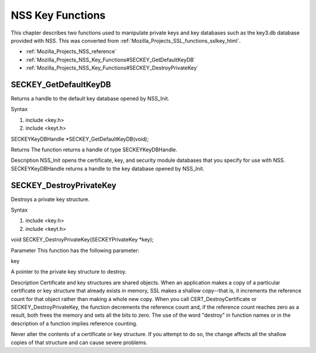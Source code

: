 .. _Mozilla_Projects_NSS_Reference_NSS_Key_Functions:

=================
NSS Key Functions
=================
This chapter describes two functions used to manipulate private keys and
key databases such as the key3.db database provided with NSS. This was
converted from :ref:`Mozilla_Projects_SSL_functions_sslkey_html`.

-  :ref:`Mozilla_Projects_NSS_reference`
-  :ref:`Mozilla_Projects_NSS_Key_Functions#SECKEY_GetDefaultKeyDB`
-  :ref:`Mozilla_Projects_NSS_Key_Functions#SECKEY_DestroyPrivateKey`

.. _SECKEY_GetDefaultKeyDB:

SECKEY_GetDefaultKeyDB
''''''''''''''''''''''

Returns a handle to the default key database opened by NSS_Init.

Syntax

#. include <key.h>
#. include <keyt.h>

SECKEYKeyDBHandle \*SECKEY_GetDefaultKeyDB(void);

Returns The function returns a handle of type SECKEYKeyDBHandle.

Description NSS_Init opens the certificate, key, and security module
databases that you specify for use with NSS. SECKEYKeyDBHandle returns a
handle to the key database opened by NSS_Init.

.. _SECKEY_DestroyPrivateKey:

SECKEY_DestroyPrivateKey
''''''''''''''''''''''''

Destroys a private key structure.

Syntax

#. include <key.h>
#. include <keyt.h>

void SECKEY_DestroyPrivateKey(SECKEYPrivateKey \*key);

Parameter This function has the following parameter:

key

A pointer to the private key structure to destroy.

Description Certificate and key structures are shared objects. When an
application makes a copy of a particular certificate or key structure
that already exists in memory, SSL makes a shallow copy--that is, it
increments the reference count for that object rather than making a
whole new copy. When you call CERT_DestroyCertificate or
SECKEY_DestroyPrivateKey, the function decrements the reference count
and, if the reference count reaches zero as a result, both frees the
memory and sets all the bits to zero. The use of the word "destroy" in
function names or in the description of a function implies reference
counting.

Never alter the contents of a certificate or key structure. If you
attempt to do so, the change affects all the shallow copies of that
structure and can cause severe problems.